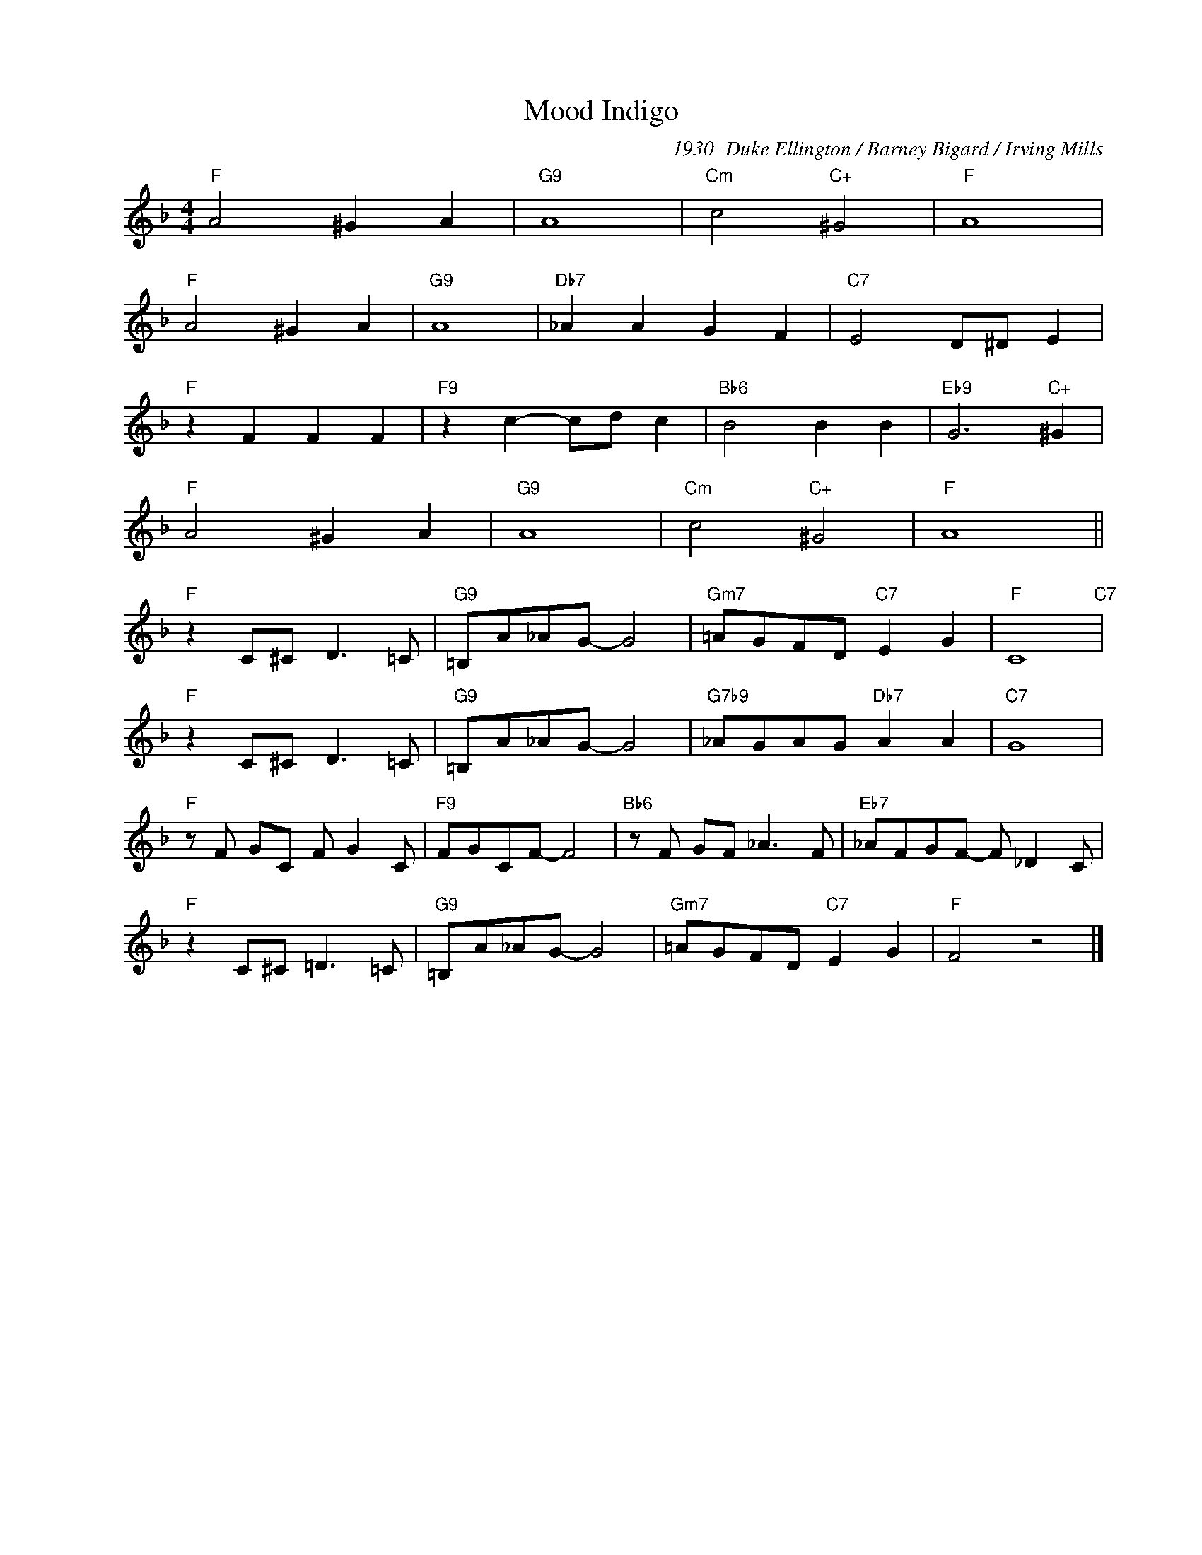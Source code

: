 X:1
T:Mood Indigo
C:1930- Duke Ellington / Barney Bigard / Irving Mills
Z:www.realbook.site
L:1/8
M:4/4
I:linebreak $
K:F
V:1 treble nm=" " snm=" "
V:1
"F" A4 ^G2 A2 |"G9" A8 |"Cm" c4"C+" ^G4 |"F" A8 |$"F" A4 ^G2 A2 |"G9" A8 |"Db7" _A2 A2 G2 F2 | %7
"C7" E4 D^D E2 |$"F" z2 F2 F2 F2 |"F9" z2 c2- cd c2 |"Bb6" B4 B2 B2 |"Eb9" G6"C+" ^G2 |$ %12
"F" A4 ^G2 A2 |"G9" A8 |"Cm" c4"C+" ^G4 |"F" A8 ||$"F" z2 C^C D3 =C |"G9" =B,A_AG- G4 | %18
"Gm7" =AGFD"C7" E2 G2 |"F" C8"C7" |$"F" z2 C^C D3 =C |"G9" =B,A_AG- G4 |"G7b9" _AGAG"Db7" A2 A2 | %23
"C7" G8 |$"F" z F GC F G2 C |"F9" FGCF- F4 |"Bb6" z F GF _A3 F |"Eb7" _AFGF- F _D2 C |$ %28
"F" z2 C^C =D3 =C |"G9" =B,A_AG- G4 |"Gm7" =AGFD"C7" E2 G2 |"F" F4 z4 |] %32

